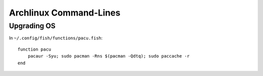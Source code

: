 =======================
Archlinux Command-Lines
=======================

Upgrading OS
============

In ``~/.config/fish/functions/pacu.fish``::

    function pacu
        pacaur -Syu; sudo pacman -Rns $(pacman -Qdtq); sudo paccache -r
    end
